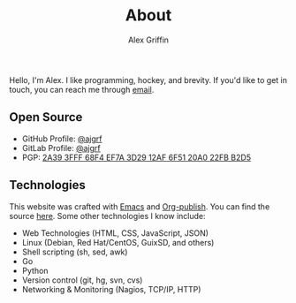 #+TITLE: About
#+AUTHOR: Alex Griffin

Hello, I'm Alex. I like programming, hockey, and brevity.
If you'd like to get in touch, you can reach me through
[[mailto:Alex%20Griffin%20%3Ca%40ajgrf.com%3E][email]].

** Open Source

- GitHub Profile: [[https://github.com/ajgrf][@ajgrf]]
- GitLab Profile: [[https://gitlab.com/ajgrf][@ajgrf]]
- PGP: [[../public_key.asc][2A39 3FFF 68F4 EF7A 3D29 12AF 6F51 20A0
  22FB B2D5]]

** Technologies

This website was crafted with [[https://www.gnu.org/software/emacs/][Emacs]]
and [[https://orgmode.org/manual/Publishing.html][Org-publish]]. You can find
the source [[https://gitlab.com/ajgrf/ajgrf.com][here]]. Some other
technologies I know include:

- Web Technologies (HTML, CSS, JavaScript, JSON)
- Linux (Debian, Red Hat/CentOS, GuixSD, and others)
- Shell scripting (sh, sed, awk)
- Go
- Python
- Version control (git, hg, svn, cvs)
- Networking & Monitoring (Nagios, TCP/IP, HTTP)

